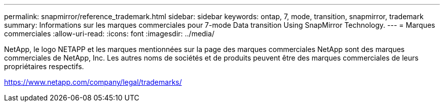 ---
permalink: snapmirror/reference_trademark.html 
sidebar: sidebar 
keywords: ontap, 7, mode, transition, snapmirror, trademark 
summary: Informations sur les marques commerciales pour 7-mode Data transition Using SnapMirror Technology. 
---
= Marques commerciales
:allow-uri-read: 
:icons: font
:imagesdir: ../media/


NetApp, le logo NETAPP et les marques mentionnées sur la page des marques commerciales NetApp sont des marques commerciales de NetApp, Inc. Les autres noms de sociétés et de produits peuvent être des marques commerciales de leurs propriétaires respectifs.

https://www.netapp.com/company/legal/trademarks/[]
